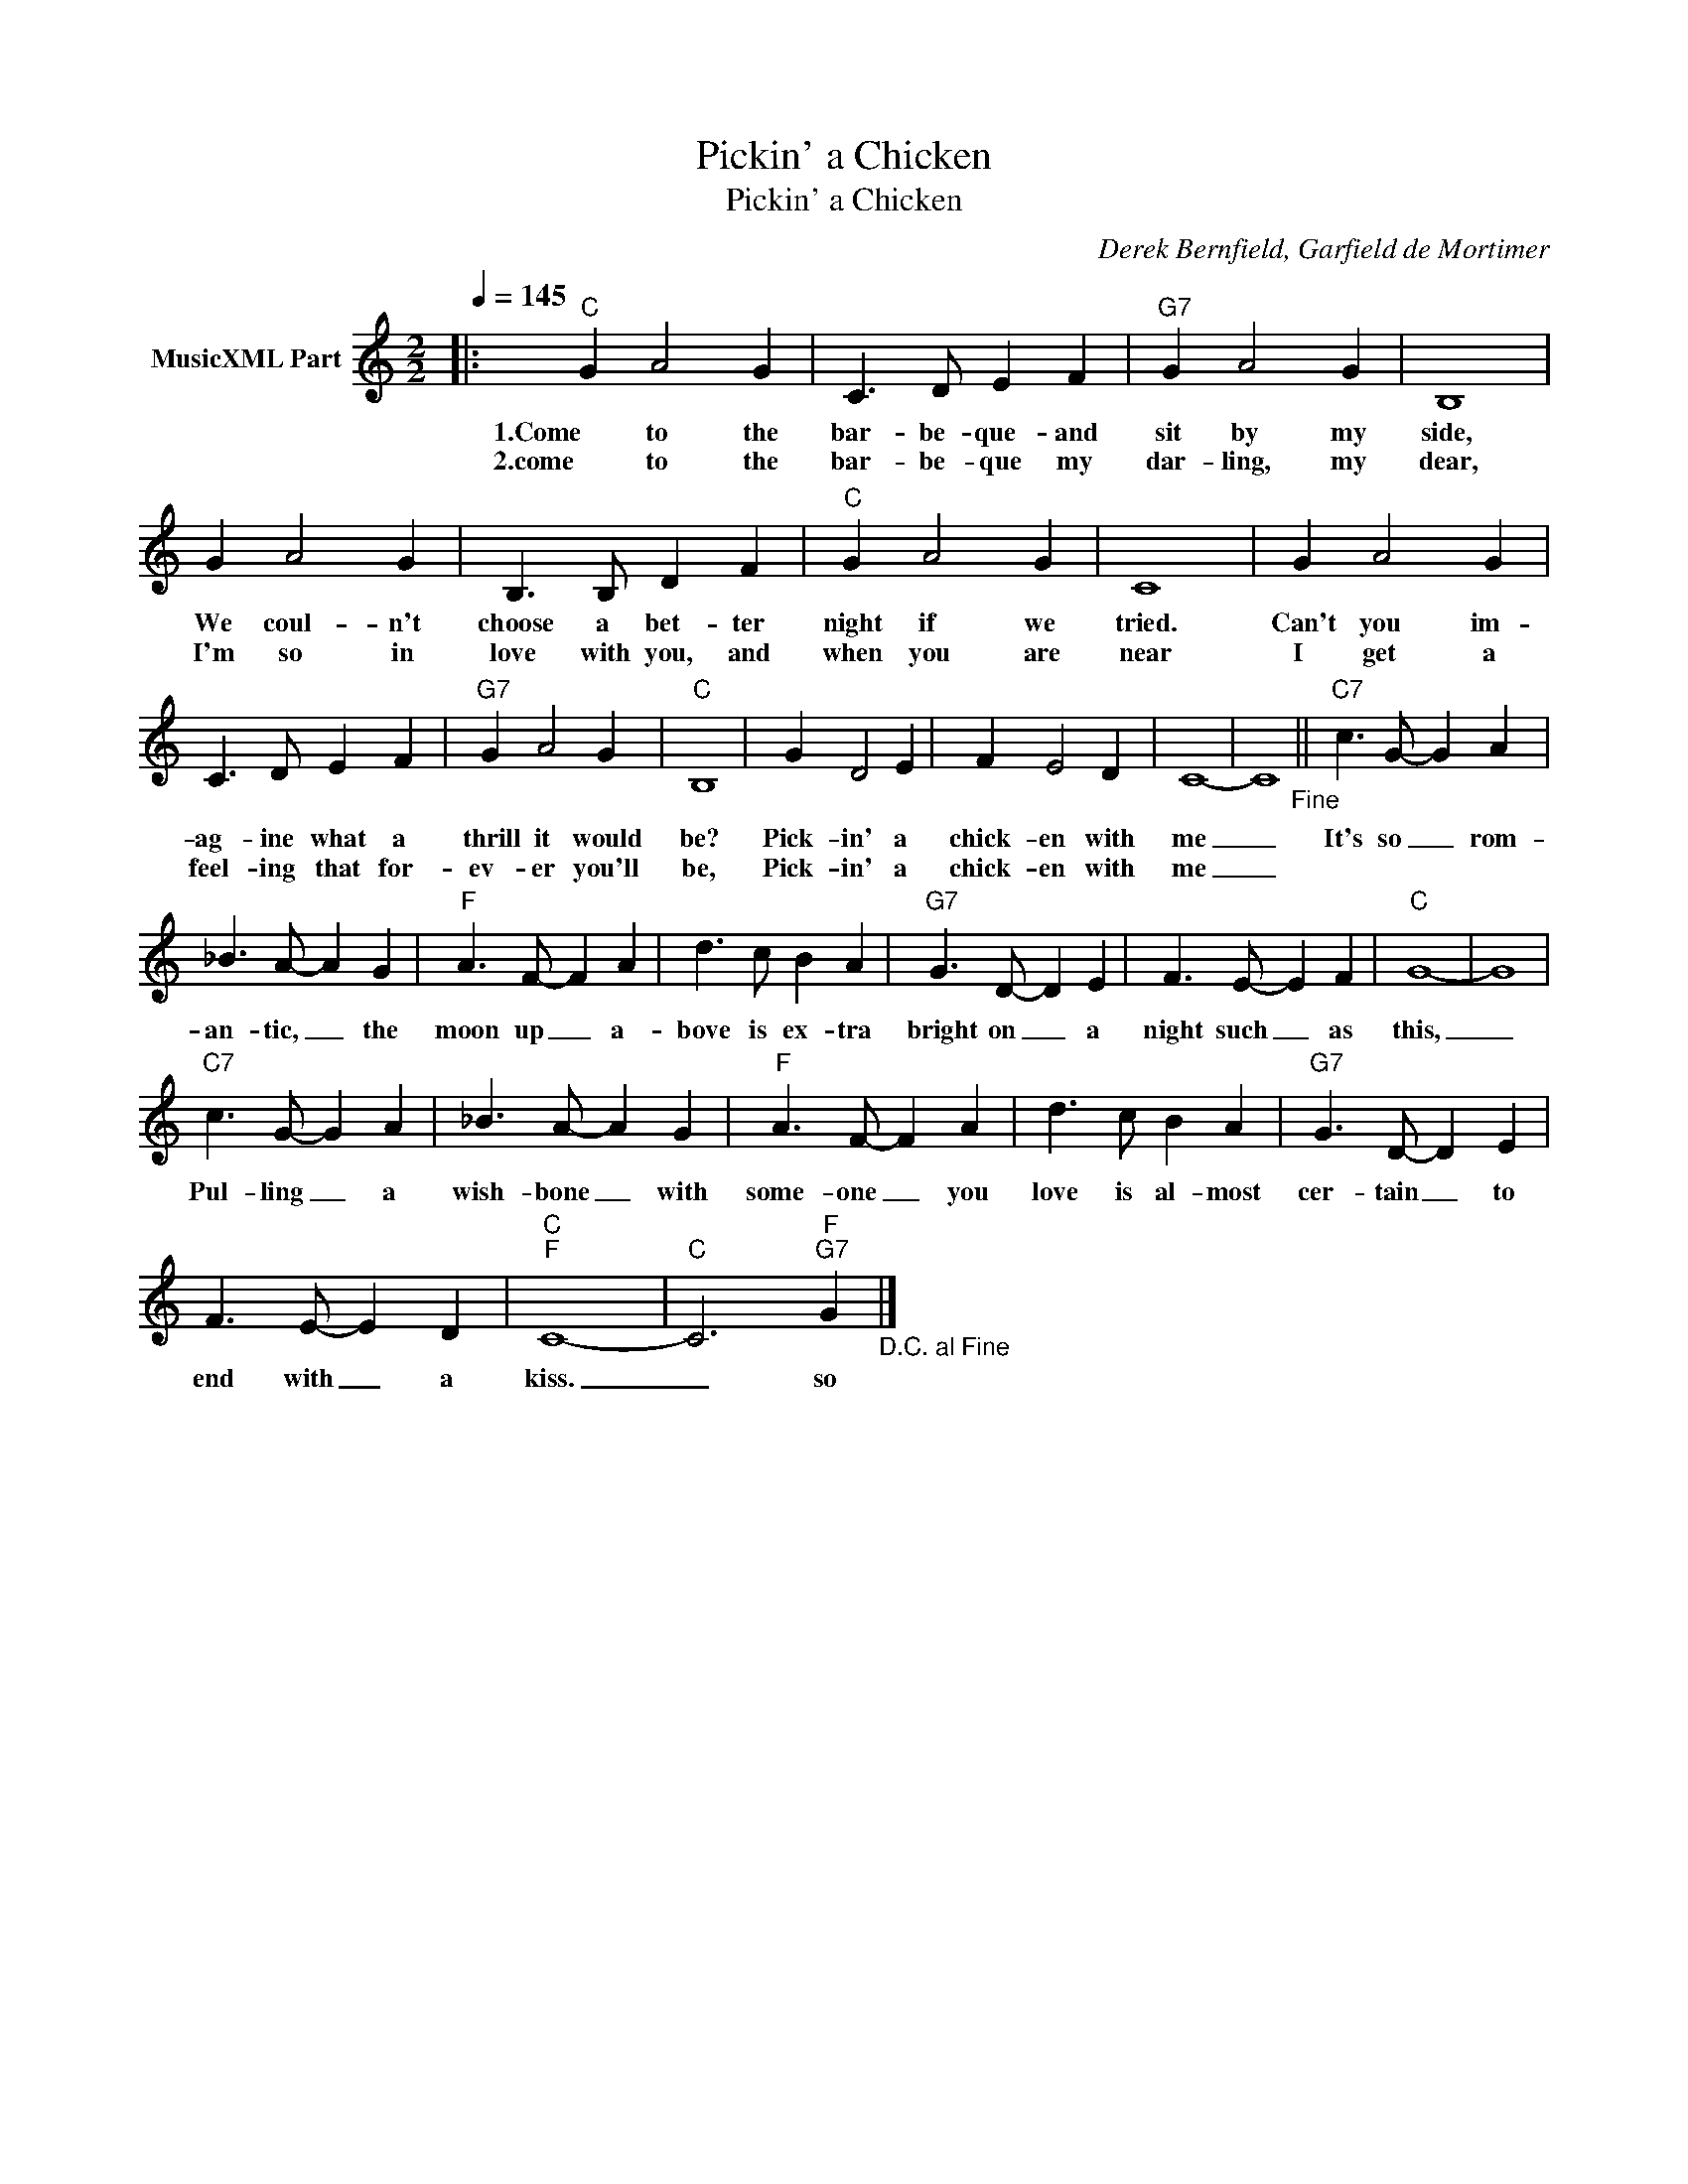 X:1
T:Pickin' a Chicken
T:Pickin' a Chicken
C:Derek Bernfield, Garfield de Mortimer
Z:All Rights Reserved
L:1/4
Q:1/4=145
M:2/2
K:C
V:1 treble nm="MusicXML Part"
%%MIDI program 0
%%MIDI control 7 102
%%MIDI control 10 64
V:1
|:"C" G A2 G | C3/2 D/ E F |"G7" G A2 G | B,4 | G A2 G | B,3/2 B,/ D F |"C" G A2 G | C4 | G A2 G | %9
w: 1.Come to the|bar- be- que- and|sit by my|side,|We coul- n't|choose a bet- ter|night if we|tried.|Can't you im-|
w: 2.come to the|bar- be- que my|dar- ling, my|dear,|I'm so in|love with you, and|when you are|near|I get a|
 C3/2 D/ E F |"G7" G A2 G |"C" B,4 | G D2 E | F E2 D | C4- | C4"_Fine" ||"C7" c3/2 G/- G A | %17
w: ag- ine what a|thrill it would|be?|Pick- in' a|chick- en with|me|_|It's so _ rom-|
w: feel- ing that for-|ev- er you'll|be,|Pick- in' a|chick- en with|me|_||
 _B3/2 A/- A G |"F" A3/2 F/- F A | d3/2 c/ B A |"G7" G3/2 D/- D E | F3/2 E/- E F |"C" G4- | G4 | %24
w: an- tic, _ the|moon up _ a-|bove is ex- tra|bright on _ a|night such _ as|this,|_|
w: |||||||
"C7" c3/2 G/- G A | _B3/2 A/- A G |"F" A3/2 F/- F A | d3/2 c/ B A |"G7" G3/2 D/- D E | %29
w: Pul- ling _ a|wish- bone _ with|some- one _ you|love is al- most|cer- tain _ to|
w: |||||
 F3/2 E/- E D |"C""F" C4- |"C" C3"F""G7" G"_D.C. al Fine" |] %32
w: end with _ a|kiss.|_ so|
w: |||

